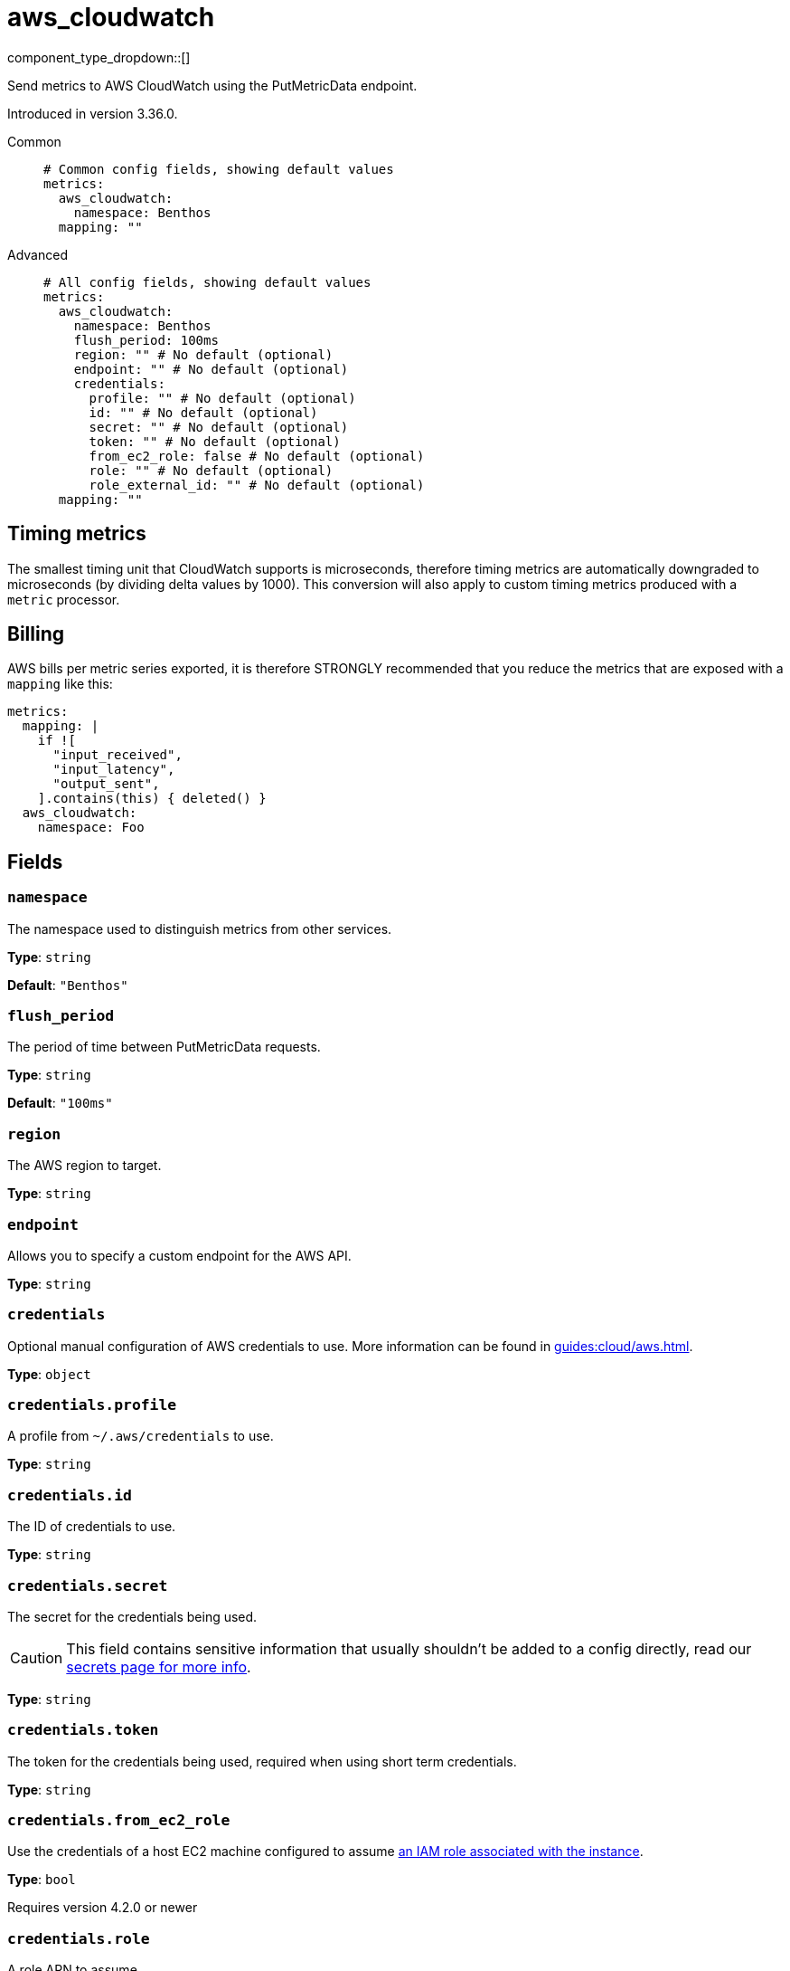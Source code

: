 = aws_cloudwatch
:type: metrics
:status: stable



////
     THIS FILE IS AUTOGENERATED!

     To make changes, edit the corresponding source file under:

     https://github.com/redpanda-data/connect/tree/main/internal/impl/<provider>.

     And:

     https://github.com/redpanda-data/connect/tree/main/cmd/tools/docs_gen/templates/plugin.adoc.tmpl
////

// © 2024 Redpanda Data Inc.


component_type_dropdown::[]


Send metrics to AWS CloudWatch using the PutMetricData endpoint.

Introduced in version 3.36.0.


[tabs]
======
Common::
+
--

```yml
# Common config fields, showing default values
metrics:
  aws_cloudwatch:
    namespace: Benthos
  mapping: ""
```

--
Advanced::
+
--

```yml
# All config fields, showing default values
metrics:
  aws_cloudwatch:
    namespace: Benthos
    flush_period: 100ms
    region: "" # No default (optional)
    endpoint: "" # No default (optional)
    credentials:
      profile: "" # No default (optional)
      id: "" # No default (optional)
      secret: "" # No default (optional)
      token: "" # No default (optional)
      from_ec2_role: false # No default (optional)
      role: "" # No default (optional)
      role_external_id: "" # No default (optional)
  mapping: ""
```

--
======

== Timing metrics

The smallest timing unit that CloudWatch supports is microseconds, therefore timing metrics are automatically downgraded to microseconds (by dividing delta values by 1000). This conversion will also apply to custom timing metrics produced with a `metric` processor.

== Billing

AWS bills per metric series exported, it is therefore STRONGLY recommended that you reduce the metrics that are exposed with a `mapping` like this:

```yaml
metrics:
  mapping: |
    if ![
      "input_received",
      "input_latency",
      "output_sent",
    ].contains(this) { deleted() }
  aws_cloudwatch:
    namespace: Foo
```

== Fields

=== `namespace`

The namespace used to distinguish metrics from other services.


*Type*: `string`

*Default*: `"Benthos"`

=== `flush_period`

The period of time between PutMetricData requests.


*Type*: `string`

*Default*: `"100ms"`

=== `region`

The AWS region to target.


*Type*: `string`


=== `endpoint`

Allows you to specify a custom endpoint for the AWS API.


*Type*: `string`


=== `credentials`

Optional manual configuration of AWS credentials to use. More information can be found in xref:guides:cloud/aws.adoc[].


*Type*: `object`


=== `credentials.profile`

A profile from `~/.aws/credentials` to use.


*Type*: `string`


=== `credentials.id`

The ID of credentials to use.


*Type*: `string`


=== `credentials.secret`

The secret for the credentials being used.
[CAUTION]
====
This field contains sensitive information that usually shouldn't be added to a config directly, read our xref:configuration:secrets.adoc[secrets page for more info].
====



*Type*: `string`


=== `credentials.token`

The token for the credentials being used, required when using short term credentials.


*Type*: `string`


=== `credentials.from_ec2_role`

Use the credentials of a host EC2 machine configured to assume https://docs.aws.amazon.com/IAM/latest/UserGuide/id_roles_use_switch-role-ec2.html[an IAM role associated with the instance^].


*Type*: `bool`

Requires version 4.2.0 or newer

=== `credentials.role`

A role ARN to assume.


*Type*: `string`


=== `credentials.role_external_id`

An external ID to provide when assuming a role.


*Type*: `string`



